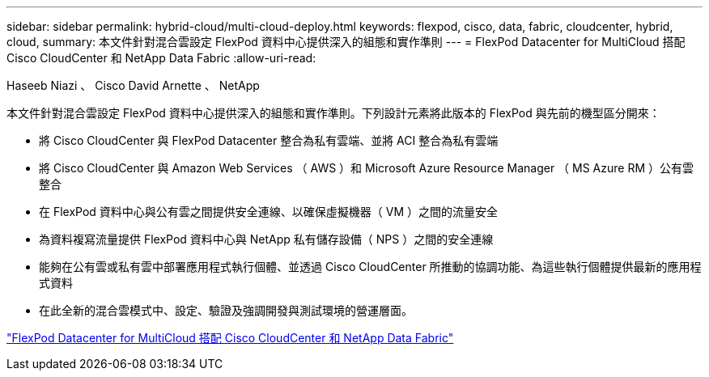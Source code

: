 ---
sidebar: sidebar 
permalink: hybrid-cloud/multi-cloud-deploy.html 
keywords: flexpod, cisco, data, fabric, cloudcenter, hybrid, cloud, 
summary: 本文件針對混合雲設定 FlexPod 資料中心提供深入的組態和實作準則 
---
= FlexPod Datacenter for MultiCloud 搭配 Cisco CloudCenter 和 NetApp Data Fabric
:allow-uri-read: 


Haseeb Niazi 、 Cisco David Arnette 、 NetApp

[role="lead"]
本文件針對混合雲設定 FlexPod 資料中心提供深入的組態和實作準則。下列設計元素將此版本的 FlexPod 與先前的機型區分開來：

* 將 Cisco CloudCenter 與 FlexPod Datacenter 整合為私有雲端、並將 ACI 整合為私有雲端
* 將 Cisco CloudCenter 與 Amazon Web Services （ AWS ）和 Microsoft Azure Resource Manager （ MS Azure RM ）公有雲整合
* 在 FlexPod 資料中心與公有雲之間提供安全連線、以確保虛擬機器（ VM ）之間的流量安全
* 為資料複寫流量提供 FlexPod 資料中心與 NetApp 私有儲存設備（ NPS ）之間的安全連線
* 能夠在公有雲或私有雲中部署應用程式執行個體、並透過 Cisco CloudCenter 所推動的協調功能、為這些執行個體提供最新的應用程式資料
* 在此全新的混合雲模式中、設定、驗證及強調開發與測試環境的營運層面。


link:https://www.cisco.com/c/en/us/td/docs/unified_computing/ucs/UCS_CVDs/flexpod_hybridcloud.html["FlexPod Datacenter for MultiCloud 搭配 Cisco CloudCenter 和 NetApp Data Fabric"^]
